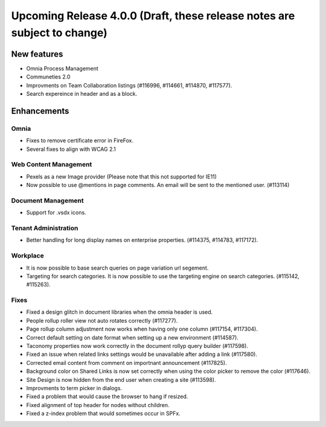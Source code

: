 Upcoming Release 4.0.0 (Draft, these release notes are subject to change) 
========================================

New features
----------------------------------------
- Omnia Process Management
- Communeties 2.0
- Improvments on Team Collaboration listings (#116996, #114661, #114870, #117577).
- Search expereince in header and as a block.


Enhancements
------------------------------------

Omnia
***********************
- Fixes to remove certificate error in FireFox.
- Several fixes to align with WCAG 2.1 

Web Content Management
***********************
- Pexels as a new Image provider (Please note that this not supported for IE11)
- Now possible to use @mentions in page comments. An email will be sent to the mentioned user. (#113114)

Document Management
***********************
- Support for .vsdx icons.

Tenant Administration
***********************
- Better handling for long display names on enterprise properties. (#114375, #114783, #117172).

Workplace
***********************
- It is now possible to base search queries on page variation url segement. 
- Targeting for search categories. It is now possible to use the targeting engine on search categories. (#115142, #115263).

Fixes 
***********************
- Fixed a design glitch in document libraries when the omnia header is used. 
- People rollup roller view not auto rotates correctly (#117277).
- Page rollup column adjustment now works when having only one column (#117154, #117304).
- Correct default setting on date format when setting up a new environment (#114587).
- Taconomy properties now work correctly in the document rollyp query builder (#117598).
- Fixed an issue when related links settings would be unavailable after adding a link (#117580).
- Corrected email content from comment on importnant announcement (#117825).
- Background color on Shared Links is now set correctly when using the color picker to remove the color (#117646).
- Site Design is now hidden from the end user when creating a site (#113598).
- Improvments to term picker in dialogs.
- Fixed a problem that would cause the browser to hang if resized.
- Fixed alignment of top header for nodes without children.
- Fixed a z-index problem that would sometimes occur in SPFx.

